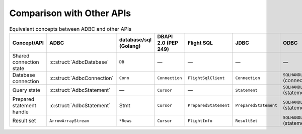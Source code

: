 .. Licensed to the Apache Software Foundation (ASF) under one
.. or more contributor license agreements.  See the NOTICE file
.. distributed with this work for additional information
.. regarding copyright ownership.  The ASF licenses this file
.. to you under the Apache License, Version 2.0 (the
.. "License"); you may not use this file except in compliance
.. with the License.  You may obtain a copy of the License at
..
..   http://www.apache.org/licenses/LICENSE-2.0
..
.. Unless required by applicable law or agreed to in writing,
.. software distributed under the License is distributed on an
.. "AS IS" BASIS, WITHOUT WARRANTIES OR CONDITIONS OF ANY
.. KIND, either express or implied.  See the License for the
.. specific language governing permissions and limitations
.. under the License.

==========================
Comparison with Other APIs
==========================

.. list-table:: Equivalent concepts between ADBC and other APIs
   :header-rows: 1

   * - Concept/API
     - ADBC
     - database/sql (Golang)
     - DBAPI 2.0 (PEP 249)
     - Flight SQL
     - JDBC
     - ODBC

   * - Shared connection state
     - :c:struct:`AdbcDatabase`
     - ``DB``
     - —
     - —
     - —
     - —

   * - Database connection
     - :c:struct:`AdbcConnection`
     - ``Conn``
     - ``Connection``
     - ``FlightSqlClient``
     - ``Connection``
     - ``SQLHANDLE`` (connection)

   * - Query state
     - :c:struct:`AdbcStatement`
     - —
     - ``Cursor``
     - —
     - ``Statement``
     - ``SQLHANDLE`` (statement)

   * - Prepared statement handle
     - :c:struct:`AdbcStatement`
     - Stmt
     - ``Cursor``
     - ``PreparedStatement``
     - ``PreparedStatement``
     - ``SQLHANDLE`` (statement)

   * - Result set
     - ``ArrowArrayStream``
     - ``*Rows``
     - ``Cursor``
     - ``FlightInfo``
     - ``ResultSet``
     - ``SQLHANDLE`` (statement)
